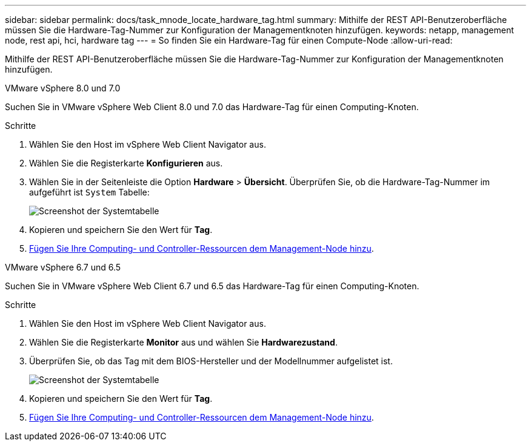 ---
sidebar: sidebar 
permalink: docs/task_mnode_locate_hardware_tag.html 
summary: Mithilfe der REST API-Benutzeroberfläche müssen Sie die Hardware-Tag-Nummer zur Konfiguration der Managementknoten hinzufügen. 
keywords: netapp, management node, rest api, hci, hardware tag 
---
= So finden Sie ein Hardware-Tag für einen Compute-Node
:allow-uri-read: 


[role="lead"]
Mithilfe der REST API-Benutzeroberfläche müssen Sie die Hardware-Tag-Nummer zur Konfiguration der Managementknoten hinzufügen.

[role="tabbed-block"]
====
.VMware vSphere 8.0 und 7.0
--
Suchen Sie in VMware vSphere Web Client 8.0 und 7.0 das Hardware-Tag für einen Computing-Knoten.

.Schritte
. Wählen Sie den Host im vSphere Web Client Navigator aus.
. Wählen Sie die Registerkarte *Konfigurieren* aus.
. Wählen Sie in der Seitenleiste die Option *Hardware* > *Übersicht*. Überprüfen Sie, ob die Hardware-Tag-Nummer im aufgeführt ist `System` Tabelle:
+
image:../media/hw_tag_70.PNG["Screenshot der Systemtabelle"]

. Kopieren und speichern Sie den Wert für *Tag*.
. xref:task_mnode_add_assets.adoc[Fügen Sie Ihre Computing- und Controller-Ressourcen dem Management-Node hinzu].


--
.VMware vSphere 6.7 und 6.5
--
Suchen Sie in VMware vSphere Web Client 6.7 und 6.5 das Hardware-Tag für einen Computing-Knoten.

.Schritte
. Wählen Sie den Host im vSphere Web Client Navigator aus.
. Wählen Sie die Registerkarte *Monitor* aus und wählen Sie *Hardwarezustand*.
. Überprüfen Sie, ob das Tag mit dem BIOS-Hersteller und der Modellnummer aufgelistet ist.
+
image:../media/hw_tag_67.PNG["Screenshot der Systemtabelle"]

. Kopieren und speichern Sie den Wert für *Tag*.
. xref:task_mnode_add_assets.adoc[Fügen Sie Ihre Computing- und Controller-Ressourcen dem Management-Node hinzu].


--
====